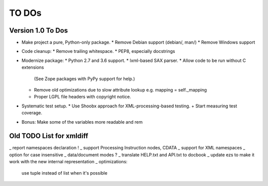 TO DOs
======

Version 1.0 To Dos
------------------

+ Make project a pure, Python-only package.
  * Remove Debian support (debian/, man/)
  * Remove Windows support

- Code cleanup:
  * Remove trailing whitespace.
  * PEP8, especially docstrings

- Modernize package:
  * Python 2.7 and 3.6 support.
  * lxml-based SAX parser.
  * Allow code to be run without C extensions
    (See Zope packages with PyPy support for help.)
  * Remove old optimizations due to slow attribute lookup
    e.g. mapping = self._mapping
  * Proper LGPL file headers with copyright notice.

- Systematic test setup.
  * Use Shoobx approach for XML-processing-based testing.
  + Start measuring test coverage.

- Bonus: Make some of the variables more readable and rem


Old TODO List for xmldiff
-------------------------

_ report namespaces declaration !
_ support Processing Instruction nodes, CDATA
_ support for XML namespaces
_ option for case insensitive
_ data/document modes ?
_ translate HELP.txt and API.txt to docbook
_ update ezs to make it work with the new internal representation
_ optimizations:
  use tuple instead of list when it's possible
